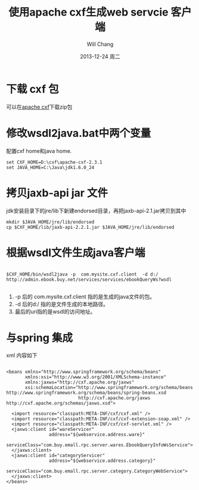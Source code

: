 #+TITLE:       使用apache cxf生成web servcie 客户端
#+AUTHOR:      Will Chang
#+EMAIL:
#+DATE:        2013-12-24 周二
#+URI:         /blog/cxf
#+KEYWORDS:    web servcie, apache, cxf
#+TAGS:        :web servcie:apache:cxf:
#+LANGUAGE:    en
#+OPTIONS:     H:3 num:nil toc:nil \n:nil ::t |:t ^:nil -:nil f:t *:t <:t
#+DESCRIPTION: 介绍如何使用cxf生成客户端

* 下载 cxf 包

可以在[[http://cxf.apache.org/download.html][apache cxf]]下载zip包

* 修改wsdl2java.bat中两个变量

配置cxf home和java home.

#+BEGIN_SRC
set CXF_HOME=D:\cxf\apache-cxf-2.3.1
set JAVA_HOME=C:\Java\jdk1.6.0_24
#+END_SRC

* 拷贝jaxb-api jar 文件

jdk安装目录下的jre/lib下新建endorsed目录，再把jaxb-api-2.1.jar拷贝到其中

#+BEGIN_SRC
mkdir $JAVA_HOME/jre/lib/endorsed
cp $CXF_HOME/lib/jaxb-api-2.2.1.jar $JAVA_HOME/jre/lib/endorsed
#+END_SRC

* 根据wsdl文件生成java客户端

#+BEGIN_SRC

$CXF_HOME/bin/wsdl2java -p  com.mysite.cxf.client  -d d:/   http://admin.ebook.buy.net/services/services/ebookQueryWs?wsdl

#+END_SRC

 1. -p 后的 com.mysite.cxf.client 指的是生成的java文件的包。
 2. -d 后的d:/ 指的是文件生成的本地路径。
 3. 最后的uri指的是wsdl的访问地址。

* 与spring 集成

xml 内容如下

#+BEGIN_SRC

<beans xmlns="http://www.springframework.org/schema/beans"
       xmlns:xsi="http://www.w3.org/2001/XMLSchema-instance"
       xmlns:jaxws="http://cxf.apache.org/jaxws"
       xsi:schemaLocation="http://www.springframework.org/schema/beans http://www.springframework.org/schema/beans/spring-beans.xsd
                           http://cxf.apache.org/jaxws http://cxf.apache.org/schemas/jaxws.xsd">

  <import resource="classpath:META-INF/cxf/cxf.xml" />
  <import resource="classpath:META-INF/cxf/cxf-extension-soap.xml" />
  <import resource="classpath:META-INF/cxf/cxf-servlet.xml" />
  <jaxws:client id="wareServicer"
                address="${webservice.address.ware}"
                serviceClass="com.buy.emall.rpc.server.wares.EbookQueryInfoWsService">
  </jaxws:client>
  <jaxws:client id="categoryServicer"
                address="${webservice.address.category}"
                serviceClass="com.buy.emall.rpc.server.category.CategoryWebService">
  </jaxws:client>
</beans>

#+END_SRC
